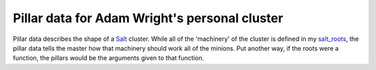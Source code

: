 Pillar data for Adam Wright's personal cluster
==============================================

Pillar data describes the shape of a `Salt`_ cluster. While all of the
'machinery' of the cluster is defined in my `salt_roots`_, the pillar data
tells the master how that machinery should work all of the minions. Put another
way, if the roots were a function, the pillars would be the arguments given to
that function.

.. _Salt: https://github.com/saltstack/salt
.. _salt_roots: https://github.com/hipikat/salt_roots

